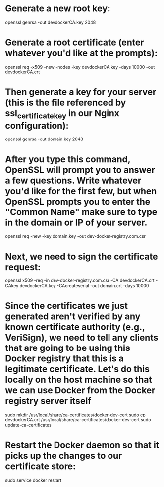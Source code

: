 * Generate a new root key:
openssl genrsa -out devdockerCA.key 2048
* Generate a root certificate (enter whatever you'd like at the prompts):
openssl req -x509 -new -nodes -key devdockerCA.key -days 10000 -out devdockerCA.crt
* Then generate a key for your server (this is the file referenced by ssl_certificate_key in our Nginx configuration):
openssl genrsa -out domain.key 2048
* After you type this command, OpenSSL will prompt you to answer a few questions. Write whatever you'd like for the first few, but when OpenSSL prompts you to enter the "Common Name" make sure to type in the domain or IP of your server.
openssl req -new -key domain.key -out dev-docker-registry.com.csr
# Country Name (2 letter code) [AU]:
# State or Province Name (full name) [Some-State]:
# Locality Name (eg, city) []:
# Organization Name (eg, company) [Internet Widgits Pty Ltd]:
# Organizational Unit Name (eg, section) []:
# Common Name (e.g. server FQDN or YOUR name) []:registry.local
# Email Address []:
# 
# Please enter the following 'extra' attributes
# to be sent with your certificate request
# A challenge password []:
# An optional company name []:
* Next, we need to sign the certificate request:
openssl x509 -req -in dev-docker-registry.com.csr -CA devdockerCA.crt -CAkey devdockerCA.key -CAcreateserial -out domain.crt -days 10000

* Since the certificates we just generated aren't verified by any known certificate authority (e.g., VeriSign), we need to tell any clients that are going to be using this Docker registry that this is a legitimate certificate. Let's do this locally on the host machine so that we can use Docker from the Docker registry server itself
sudo mkdir /usr/local/share/ca-certificates/docker-dev-cert
sudo cp devdockerCA.crt /usr/local/share/ca-certificates/docker-dev-cert
sudo update-ca-certificates
* Restart the Docker daemon so that it picks up the changes to our certificate store:
sudo service docker restart
